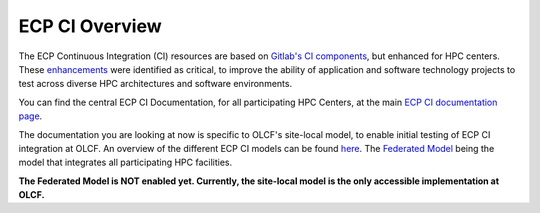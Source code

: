 ***************
ECP CI Overview
***************

The ECP Continuous Integration (CI) resources are based on `Gitlab's CI components <https://docs.gitlab.com/ee/ci/introduction/>`_, but enhanced for HPC centers. These `enhancements <https://ecp-ci.gitlab.io/docs/introduction.html#enhancements>`_ were identified as critical, to improve the ability of application and software technology projects to test across diverse HPC architectures and software environments.

You can find the central ECP CI Documentation, for all participating HPC Centers, at the main `ECP CI documentation page <https://ecp-ci.gitlab.io/index.html>`_. 

The documentation you are looking at now is specific to OLCF's site-local model, to enable initial testing of ECP CI integration at OLCF. An overview of the different ECP CI models can be found `here <https://ecp-ci.gitlab.io/docs/introduction.html#ci-use-models>`_. The `Federated Model <https://ecp-ci.gitlab.io/docs/introduction.html#federated-model>`_ being the model that integrates all participating HPC facilities.

**The Federated Model is NOT enabled yet. Currently, the site-local model is the only accessible implementation at OLCF.**
